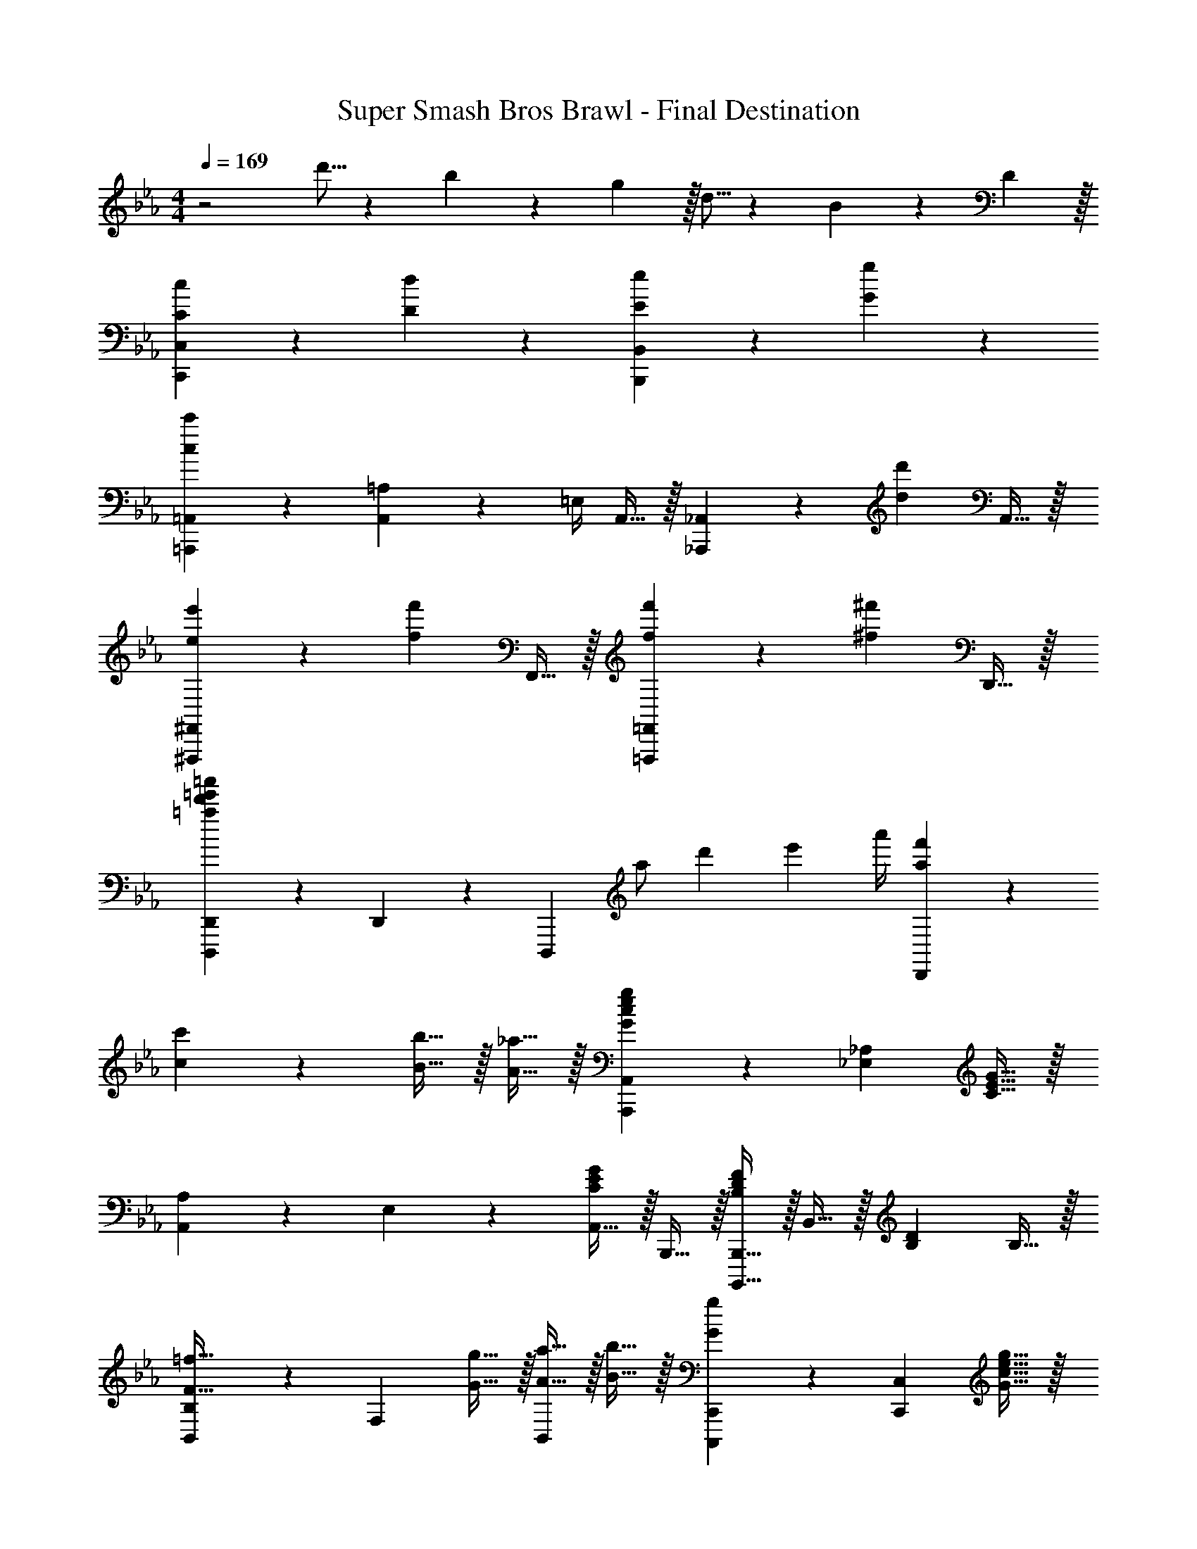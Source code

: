 X: 1
T: Super Smash Bros Brawl - Final Destination
Z: ABC Generated by Starbound Composer v0.8.7
L: 1/4
M: 4/4
Q: 1/4=169
K: Eb
z2 d'5/16 z/48 b19/60 z/60 g29/96 z/32 d5/16 z/48 B19/60 z/60 D29/96 z/32 
[C19/20c19/20C,,19/20C,19/20] z/20 [D19/20d19/20] z/20 [E19/20e19/20B,,,19/20B,,19/20] z/20 [G19/20g19/20] z/20 
[=A,,,19/20=A,,19/20c19/10c'19/10] z/20 [A,,2/9=A,2/9] z/36 =E,/4 A,,15/32 z/32 [_A,,,19/20_A,,19/20] z/20 [z/d19/20d'19/20] A,,15/32 z/32 
[e19/20e'19/20^F,,,19/20^F,,19/20] z/20 [z/f19/20f'19/20] F,,15/32 z/32 [f19/20f'19/20=F,,,19/20=F,,19/20] z/20 [z/^f19/20^f'19/20] D,,15/32 z/32 
[=a19/20d'19/20=e'19/20=a'19/20D,,,19/20D,,19/20] z/20 D,,2/9 z/36 [z/4D,,,17/24] [z/12a/] [z2/21d'5/12] [z/14e'9/28] a'/4 [a19/20f'19/20D,,19/20] z61/20 
[c19/20c'19/20] z/20 [B15/32b15/32] z/32 [A15/32_a15/32] z/32 [G19/20c19/20e19/20g19/20A,,,19/20A,,19/20] z/20 [z/_E,19/20_A,19/20] [C15/32E15/32G15/32] z/32 
[A,,2/9A,2/9] z/36 E,17/24 z/24 [A,,15/32C19/20E19/20G19/20] z/32 B,,,15/32 z/32 [B,,,,15/32B,,,15/32B,19/20D19/20F19/20] z/32 B,,15/32 z/32 [z/B,19/20D19/20] B,15/32 z/32 
[B,,2/9B,2/9F15/32=f15/32] z/36 [z/4F,17/24] [G15/32g15/32] z/32 [A15/32a15/32B,,19/20] z/32 [B15/32b15/32] z/32 [G19/20g19/20C,,,19/20C,,19/20] z/20 [z/C,,19/20C,19/20] [G15/32c15/32e15/32g15/32] z/32 
[C,2/9C2/9] z/36 G,17/24 z/24 [C,15/32G19/20c19/20e19/20] z/32 G,,15/32 z/32 [g'2/9G,,,19/20G,,19/20] z/36 _e'/4 c'2/9 z/36 g/4 [e2/9G,,19/20D,19/20G,19/20] z/36 c/4 G2/9 z/36 c/4 
[e2/9F,,,15/32F,,15/32] z/36 g/4 [e2/9G,,,15/32G,,15/32] z/36 c/4 [G2/9A,,,15/32A,,15/32] z/36 E/4 [C2/9B,,,15/32B,,15/32] z/36 E/4 [A,,,17/24A,,17/24C19/20E19/20G19/20] z/24 [E,/4A,/4] z/ [C15/32E15/32G15/32] z/32 
[A,,2/9A,2/9] z/36 E,17/24 z/24 [A,,15/32C19/20E19/20G19/20] z/32 B,,,2/9 z/36 B,,,,/4 [B,,,15/32B,19/20D19/20F19/20] z/32 B,,15/32 z/32 [z/4D15/32d15/32] [z/4B,17/24] [E15/32e15/32] z/32 
[B,,15/32B,15/32F19/20f19/20] z/32 F,15/32 z/32 [E15/32e15/32B,,15/32] z/32 [D15/32d15/32C,,15/32] z/32 [C19/20c19/20C,,,19/20C,,19/20] z/20 [c19/20c'19/20C,,19/20C,19/20] z/20 
[D,,15/32D,15/32d19/20f19/20b19/20d'19/20] z/32 B,,15/32 z/32 [D,2/9D19/20F19/20B19/20d19/20] z/36 F,/4 B,15/32 z/32 [e19/20g19/20b19/20e'19/20E,,,19/20E,,19/20] z/20 [e19/20E,,19/20B,,19/20E,19/20] z/20 
[=f'2/9F,,,19/20F,,19/20] z/36 c'/4 a2/9 z/36 f/4 [c2/9F,,19/20C,19/20F,19/20] z/36 F17/24 z/24 [G19/20c19/20e19/20g19/20A,,,19/20A,,19/20] z/20 [z/E,19/20A,19/20] [C15/32E15/32G15/32] z/32 
[A,,2/9A,2/9] z/36 E,17/24 z/24 [A,,15/32C19/20E19/20G19/20] z/32 B,,,15/32 z/32 [B,,,,15/32B,,,15/32B,19/20D19/20F19/20] z/32 B,,15/32 z/32 [z/B,19/20D19/20] B,15/32 z/32 
[B,,2/9B,2/9F15/32f15/32] z/36 [z/4F,17/24] [G15/32g15/32] z/32 [A15/32a15/32B,,19/20] z/32 [B15/32b15/32] z/32 [G19/20g19/20C,,,19/20C,,19/20] z/20 [z/C,,19/20C,19/20] [G15/32c15/32e15/32g15/32] z/32 
[C,2/9C2/9] z/36 G,17/24 z/24 [C,15/32G19/20c19/20e19/20] z/32 G,,15/32 z/32 [g'2/9G,,,19/20G,,19/20] z/36 e'/4 c'2/9 z/36 g/4 [e2/9G,,19/20D,19/20G,19/20] z/36 c/4 G2/9 z/36 c/4 
[e2/9F,,,15/32F,,15/32] z/36 g/4 [e2/9G,,,15/32G,,15/32] z/36 c/4 [G2/9A,,,15/32A,,15/32] z/36 E/4 [C2/9B,,,15/32B,,15/32] z/36 E/4 [C19/20E19/20G19/20A,,,19/20A,,19/20] z/20 [z/E,19/20A,19/20] [C15/32E15/32G15/32] z/32 
[A,,2/9A,2/9] z/36 E,17/24 z/24 [A,,15/32C19/20E19/20G19/20] z/32 B,,,2/9 z/36 B,,,,/4 [B,,,15/32B,19/20D19/20F19/20] z/32 B,,15/32 z/32 [z/4D15/32d15/32] [z/4B,17/24] [E15/32e15/32] z/32 
[B,,15/32B,15/32F19/20f19/20] z/32 F,15/32 z/32 [E15/32e15/32B,,15/32] z/32 [D15/32d15/32C,,15/32] z/32 [C19/20c19/20C,,,19/20C,,19/20] z/20 [c19/20c'19/20C,,19/20C,19/20] z/20 
[D,,15/32D,15/32d19/20f19/20b19/20d'19/20] z/32 B,,15/32 z/32 [D,2/9D19/20F19/20B19/20d19/20] z/36 F,/4 B,15/32 z/32 [e19/20g19/20b19/20e'19/20E,,,19/20E,,19/20] z/20 [E,,2/9E,2/9e19/20] z/36 B,,17/24 z/24 
[f'2/9F,,,19/20F,,19/20] z/36 c'/4 a2/9 z/36 f/4 [c2/9F,,19/20C,19/20F,19/20] z/36 F17/24 z/24 [D19/20G19/20B19/20d19/20E,,,19/20E,,19/20] z/20 [z/E,,19/20B,,19/20E,19/20] [G,15/32B,15/32D15/32] z/32 
[E,,15/32E,15/32] z/32 B,,15/32 z/32 [E,,15/32G,19/20B,19/20D19/20] z/32 F,,15/32 z/32 [z/F,,,19/20F,,19/20] [G,15/32B,15/32D15/32] z/32 [F,,15/32F,15/32] z/32 C,15/32 z/32 
[C15/32c15/32=A,15/32] z/32 [D15/32d15/32C,15/32] z/32 [E15/32e15/32F,15/32] z/32 [F15/32f15/32C,15/32] z/32 [D19/20d19/20G,,,19/20G,,19/20] z11/20 [G,15/32B,15/32D15/32] z/32 
[G,,15/32G,15/32] z/32 D,15/32 z/32 [G,,15/32G,19/20B,19/20D19/20] z/32 D,,15/32 z/32 [z/D,,,19/20D,,19/20] [G,15/32B,15/32D15/32] z/32 [D,,15/32D,15/32] z/32 B,,15/32 z/32 
[C15/32c15/32F,15/32] z/32 [D15/32d15/32B,,15/32] z/32 [E15/32e15/32D,15/32] z/32 [F15/32f15/32B,,15/32] z/32 [D19/20d19/20E,,,19/20E,,19/20] z/20 [z/B,,19/20E,19/20] [G,15/32B,15/32D15/32] z/32 
[E,,2/9E,2/9] z/36 B,,17/24 z/24 [E,,15/32G,19/20B,19/20D19/20] z/32 F,,15/32 z/32 [z/F,,,19/20F,,19/20] [G,15/32B,15/32D15/32] z/32 [=A15/32=a15/32F,,15/32F,15/32] z/32 [B15/32b15/32C,15/32] z/32 
[A,15/32c19/20c'19/20] z/32 C,15/32 z/32 [B15/32b15/32F,15/32] z/32 [A15/32a15/32C,15/32] z/32 [B19/20b19/20G,,,19/20G,,19/20] z/20 [G,,15/32G,15/32G19/20g19/20] z/32 D,15/32 z/32 
G,15/32 z/32 B,15/32 z/32 D15/32 z/32 B,15/32 z/32 [F,,15/32g19/20g'19/20] z/32 C,15/32 z/32 [F,15/32f19/20f'19/20] z/32 C,15/32 z/32 
[A,15/32e19/20e'19/20] z/32 C,15/32 z/32 F,15/32 z/32 C,15/32 z/32 [A,,15/32d19/20d'19/20] z/32 E,15/32 z/32 _A,15/32 z/32 E,15/32 z/32 
[B,15/32e19/20e'19/20] z/32 E,15/32 z/32 [C15/32f19/20f'19/20] z/32 E,15/32 z/32 [G,,15/32f19/20f'19/20] z/32 D,15/32 z/32 [G,15/32e19/20e'19/20] z/32 B,15/32 z/32 
[D15/32d19/20d'19/20] z/32 B,15/32 z/32 G,15/32 z/32 D,15/32 z/32 [C,,15/32d19/20d'19/20] z/32 G,,15/32 z/32 [C,15/32c19/20c'19/20] z/32 E,15/32 z/32 
[G,15/32c19/5c'19/5] z/32 C15/32 z/32 G,15/32 z/32 C15/32 z/32 B,,15/32 z/32 F,15/32 z/32 B,15/32 z/32 F,15/32 z/32 
C15/32 z/32 F,15/32 z/32 B,15/32 z/32 F,15/32 z/32 [=A,,,15/32=A,,15/32dd'] z/32 =A,15/32 z/32 =E,15/32 z/32 A,,15/32 z/32 
[_A,,,15/32_A,,15/32ee'] z/32 _A,15/32 z/32 [_E,15/32f19/20f'19/20] z/32 A,,15/32 z/32 [G,,,15/32G,,15/32ff'] z/32 G,15/32 z/32 [D,15/32e19/20e'19/20] z/32 G,,15/32 z/32 
[^F,,,19/20^F,,19/20dd'] z/20 ^F,15/32 z/32 _D,15/32 z/32 [e19/20e'19/20C,,,19/20C,,19/20] z/20 [f19/20f'19/20C,,19/20C,19/20] z/20 
[g15/32g'15/32C,19/20G,19/20C19/20] z/32 e'2/9 z/36 c'/4 [g2/9C,,19/20C,19/20] z/36 e/4 c2/9 z/36 e/4 [g2/9B,,,19/20B,,19/20] z/36 c/4 G2/9 z/36 E/4 [G2/9B,,15/32=F,15/32] z/36 E/4 [C2/9G,15/32] z/36 G,/4 
[E,2/9B,,,15/32B,,15/32] z/36 C,/4 [G,2/9G,15/32] z/36 E/4 [C,15/32E,15/32G,15/32G19/20] z/32 A,,15/32 z/32 [A,,,15/32A,,15/32F19/20f19/20] z/32 E,,15/32 z/32 A,,2/9 z/36 C,17/36 z/36 E,/4 
[A,2/9G19/20g19/20] z/36 E,17/36 z/36 C,/4 [A,,15/32_A19/20_a19/20] z/32 E,,15/32 z/32 [B,,,15/32B,,15/32A19/20a19/20] z/32 =F,,15/32 z/32 [B,,2/9G19/20g19/20] z/36 =D,17/36 z/36 F,/4 
[B,2/9F19/10f19/10] z/36 F,17/36 z/36 D,/4 B,,15/32 z/32 F,,15/32 z/32 [G,,,15/32G,,15/32G19/20g19/20] z/32 D,,15/32 z/32 G,,2/9 z/36 B,,17/36 z/36 D,/4 
[G,2/9A19/20a19/20] z/36 D,17/36 z/36 B,,/4 [G,,15/32B19/20b19/20] z/32 D,,15/32 z/32 [G,,,15/32B19/20b19/20] z/32 D,,15/32 z/32 [G,,2/9A19/20a19/20] z/36 B,,17/36 z/36 D,/4 
[G,2/9G19/20g19/20] z/36 D,17/36 z/36 B,,/4 G,,15/32 z/32 D,,15/32 z/32 [=A19/20=a19/20F,,,19/20^F,,19/20] z/20 [F,,15/32^F,15/32] z/32 _D,2/9 z/36 F,,/4 
[B19/20b19/20=F,,,19/20=F,,19/20] z/20 [F,,15/32=F,15/32c19/20c'19/20] z/32 C,15/32 z/32 [c19/20c'19/20=E,,,19/20=E,,19/20] z/20 [E,,15/32=E,15/32B19/20b19/20] z/32 =B,,15/32 z/32 
[B19/20b19/20_E,,,19/20_E,,19/20] z/20 [E,,15/32_E,15/32A19/20a19/20] z/32 _B,,2/9 z/36 E,,/4 [F15/32d15/32D,,,19/20D,,19/20] z/32 G15/32 z/32 [A15/32D,,19/20=A,,19/20] z/32 B15/32 z/32 
[c15/32E,,,19/20E,,19/20] z/32 B15/32 z/32 [c15/32E,,19/20B,,19/20E,19/20] z/32 d15/32 z/32 [e15/32F,,,19/20F,,19/20] z/32 d15/32 z/32 [e15/32F,,19/20C,19/20F,19/20] z/32 f15/32 z/32 
[g15/32^F,,,19/20^F,,19/20] z/32 a15/32 z/32 [b15/32F,,19/20^F,19/20] z/32 c'15/32 z/32 [d19/20d'19/20C,,,19/20C,,19/20] z/20 [z/C,,19/20C,19/20] [z/c19/20c'19/20] 
C,19/20 z/20 [c15/32b15/32C,19/20] z/32 [c15/32_a15/32] z/32 [z/C,19/20] [c15/32b15/32] z/32 [c19/20g19/20C,,19/20C,19/20] z/20 
C,19/20 z/20 C,,15/32 z/32 C,15/32 z/32 [d'2/9C,19/20C,,53/32] z/36 g'/4 b'2/9 z/36 g'/4 d'2/9 z/36 b/4 d2/9 z/36 [b/4C,/4C,,10/7] 
g2/9 z/36 d/4 B2/9 z/36 d/4 B2/9 z/36 G/4 [D2/9C,15/32C,,19/8] z/36 G/4 B2/9 z/36 D/4 B,2/9 z/36 G,/4 [=D,2/9C,19/20] z/36 G,17/24 z/24 
C,,19/20 z/20 C,,15/32 z/32 C,15/32 z/32 [D2/9G2/9C,19/20C,,10/7] z/36 G,/4 B,2/9 z/36 D/4 G2/9 z/36 B/4 [G2/9C,15/32C,,19/8] z/36 D/4 
B,2/9 z/36 D/4 G2/9 z/36 B/4 d2/9 z/36 B/4 G2/9 z/36 B/4 d2/9 z/36 g/4 [d2/9C,15/32C,,19/16] z/36 B/4 G2/9 z/36 B/4 d2/9 z/36 [g/4C,,77/36] 
b2/9 z/36 g/4 d2/9 z/36 B/4 [d2/9C,19/20] z/36 d/4 g2/9 z/36 b/4 [c'2/9C,19/20C,,53/32] z/36 [z3/d'77/36] [C,/4C,,37/12] z/ 
c'2/9 z/36 b/4 =a15/32 z/32 g15/32 z/32 [^f15/32C,19/20] z/32 =f15/32 z/32 [e15/32C,19/20] z/32 d15/32 z/32 [c19/20c'19/20B,,,19/20B,,19/20] z/20 
[B15/32b15/32B,,19/20B,19/20] z/32 [_A15/32_a15/32] z/32 [G19/20c19/20e19/20g19/20A,,,19/20_A,,19/20] z/20 [z/E,19/20A,19/20] [C15/32E15/32G15/32] z/32 [A,,15/32A,15/32] z/32 E,15/32 z/32 
[A,,15/32C19/20E19/20G19/20] z/32 B,,,15/32 z/32 [B,,,,15/32B,,,15/32B,19/20D19/20F19/20] z/32 B,,15/32 z/32 [B,19/20D19/20] z/20 [B,,2/9B,2/9F15/32f15/32] z/36 [z/4=F,17/24] [G15/32g15/32] z/32 
[A15/32a15/32B,,19/20] z/32 [B15/32b15/32] z/32 [G19/20g19/20C,,,19/20C,,19/20] z/20 [C,,15/32C,15/32G19/20c19/20e19/20] z/32 =B,,15/32 z/32 [g'2/9=B,,,19/20B,,19/20] z/36 e'/4 c'2/9 z/36 g/4 
[e2/9B,,19/20^F,19/20=B,19/20] z/36 c/4 G2/9 z/36 c/4 [g2/9_B,,,19/20_B,,19/20] z/36 c/4 G2/9 z/36 E/4 [C2/9B,,19/20] z/36 G,/4 C2/9 z/36 E/4 [F15/32f15/32=A,,,19/20=E,,19/20=A,,19/20] z/32 [G15/32g15/32] z/32 
[A15/32a15/32A,,15/32=A,15/32] z/32 [B15/32b15/32=E,15/32] z/32 [G19/20g19/20_A,,,19/20_A,,19/20] z/20 [z/A,,19/20_E,19/20_A,19/20] [G15/32c15/32e15/32g15/32] z/32 [A,,15/32A,15/32] z/32 E,15/32 z/32 
[A,,15/32G19/20c19/20e19/20g19/20] z/32 B,,,15/32 z/32 [B,,,,15/32B,,,15/32F19/20B19/20d19/20f19/20] z/32 [B,,,15/32B,,15/32] z/32 [z/4d15/32d'15/32] [z/4_B,17/24] [e15/32e'15/32] z/32 [B,,15/32B,15/32f19/20f'19/20] z/32 =F,15/32 z/32 
[e15/32e'15/32B,,15/32] z/32 [d15/32d'15/32C,,15/32] z/32 [e19/20e'19/20C,,,19/20C,,19/20] z/20 [c19/20e19/20c'19/20C,,19/20C,19/20] z/20 c''2/9 z/36 g'/4 e'2/9 z/36 c'/4 
g2/9 z/36 e/4 G2/9 z/36 E/4 [C19/10C,,,19/10C,,19/10] z21/10 
[B,15/32d19/20d'19/20] z/32 F15/32 z/32 B15/32 z/32 F15/32 z/32 [c15/32d19/20d'19/20] z/32 F15/32 z/32 [B15/32e19/20e'19/20] z/32 F15/32 z/32 
[B,15/32d19/20d'19/20] z/32 F15/32 z/32 [B15/32c19/20c'19/20] z/32 F15/32 z/32 [z/B19/20b19/20] F15/32 z/32 B15/32 z/32 F15/32 z/32 
[=A,15/32f19/20f'19/20] z/32 F15/32 z/32 =A15/32 z/32 F15/32 z/32 [A15/32f19/20f'19/20] z/32 F15/32 z/32 [A15/32g19/20g'19/20] z/32 F15/32 z/32 
[_A,15/32f19/20f'19/20] z/32 E15/32 z/32 _A15/32 z/32 E15/32 z/32 [A15/32e19/20e'19/20] z/32 E15/32 z/32 [A15/32d19/20d'19/20] z/32 E15/32 z/32 
[G,15/32e19/20e'19/20] z/32 E15/32 z/32 G15/32 z/32 E15/32 z/32 [G15/32c19/20c'19/20] z/32 E15/32 z/32 [G15/32d19/20d'19/20] z/32 E15/32 z/32 
[^F,15/32e19/10e'19/10] z/32 E15/32 z/32 ^F15/32 z/32 E15/32 z/32 [F15/32d19/20d'19/20] z/32 E15/32 z/32 [F15/32c19/20c'19/20] z/32 E15/32 z/32 
[A,,15/32c19/20c'19/20] z/32 E,15/32 z/32 A,15/32 z/32 C15/32 z/32 [E15/32d19/20d'19/20] z/32 A15/32 z/32 [E15/32e19/20e'19/20] z/32 C15/32 z/32 
[f'2/9B,,19/20B,19/20] z/36 d'/4 b2/9 z/36 f/4 [d2/9B,15/32=F15/32] z/36 [z/4B17/24] F15/32 z/32 [f2/9B,,17/24B,17/24] z/36 d/4 B2/9 z/36 [F/4B,,/4] D2/9 z/36 [z/4B,17/24] [B,,,15/32B,,15/32] z/32 
[G19/20B19/20g19/20E,,,19/20_E,,19/20] z/20 [E,,15/32E,15/32] z/32 B,,15/32 z/32 [E,15/32G19/20B19/20g19/20] z/32 G,15/32 z/32 [B,15/32A19/20a19/20] z/32 E15/32 z/32 
[B,15/32G19/20B19/20g19/20] z/32 G,15/32 z/32 [E,15/32F19/20B19/20f19/20] z/32 B,,15/32 z/32 [E,,15/32E19/20B19/20e19/20] z/32 B,,15/32 z/32 E,15/32 z/32 B,,15/32 z/32 
[D,,15/32B19/10b19/10] z/32 B,,15/32 z/32 D,15/32 z/32 =F,15/32 z/32 [B,15/32B19/20b19/20] z/32 D15/32 z/32 [B,15/32c19/20c'19/20] z/32 F,15/32 z/32 
[_D,,15/32B19/20b19/20] z/32 A,,15/32 z/32 _D,15/32 z/32 A,,15/32 z/32 [E,2/9A19/20a19/20] z/36 A,,17/24 z/24 [F,15/32G19/20g19/20] z/32 A,,15/32 z/32 
[C,,15/32A19/20a19/20] z/32 G,,15/32 z/32 C,15/32 z/32 E,15/32 z/32 [G,15/32F19/20f19/20] z/32 C15/32 z/32 [G,15/32G19/20g19/20] z/32 E,15/32 z/32 
[B,,,15/32A19/10a19/10] z/32 =F,,15/32 z/32 B,,2/9 z/36 F,,17/24 z/24 [C,15/32G19/20g19/20] z/32 F,,15/32 z/32 [B,,15/32F19/20f19/20] z/32 F,,15/32 z/32 
[F19/20f19/20E,,,19/20E,,19/20] z/20 [E,,15/32E,15/32E19/20e19/20] z/32 B,,15/32 z/32 [E,15/32G19/20c19/20e19/20g19/20] z/32 G,15/32 z/32 B,15/32 z/32 E15/32 z/32 
[g'2/9E19/20] z/36 e'/4 b2/9 z/36 g/4 [e2/9B,19/20] z/36 B/4 G2/9 z/36 B/4 [g2/9E,,19/20E,19/20] z/36 e/4 B2/9 z/36 G/4 [E,,15/32B,,15/32E19/20] z/32 E,,15/32 z/32 
[G19/20B19/20e19/20g19/20E,,,19/20E,,19/20] z/20 [z/B,,19/20E,19/20] [G,2/9B,2/9E2/9G2/9] z/36 [G,/4B,/4E/4G/4] [G,19/20B,19/20E19/20G19/20E,,19/20E,19/20] z/20 [B,,15/32A19/20a19/20] z/32 E,15/32 z/32 
[G,15/32G19/20B19/20g19/20] z/32 B,15/32 z/32 [E15/32F19/20B19/20f19/20] z/32 B,15/32 z/32 [G,15/32E19/20B19/20e19/20] z/32 E,15/32 z/32 B,,15/32 z/32 E,,15/32 z/32 
[=D,,15/32B19/10b19/10] z/32 B,,15/32 z/32 =D,15/32 z/32 F,2/9 z/36 B,/4 [D2/9B19/20b19/20] z/36 B,/4 F,2/9 z/36 D,/4 [B,,15/32c19/20c'19/20] z/32 D,15/32 z/32 
[_D,,15/32B19/20b19/20] z/32 A,,15/32 z/32 _D,15/32 z/32 A,,15/32 z/32 [E,15/32A19/20a19/20] z/32 A,,15/32 z/32 [F,15/32G19/20g19/20] z/32 A,,15/32 z/32 
[C,,15/32A19/20a19/20] z/32 G,,15/32 z/32 C,2/9 z/36 E,17/36 z/36 G,/4 [C2/9F19/20f19/20] z/36 G,17/36 z/36 E,/4 [C,15/32G19/20g19/20] z/32 B,,15/32 z/32 
[A19/20a19/20B,,,19/20B,,19/20] z/20 [B,,15/32B,15/32] z/32 F,15/32 z/32 [B,,15/32B,15/32G19/20g19/20] z/32 F,15/32 z/32 [B,,15/32F19/20f19/20] z/32 A,,15/32 z/32 
[E19/20A19/20A,,,19/20A,,19/20e19/10] z/20 [A,,15/32A,15/32] z/32 E,15/32 z/32 [E19/20A19/20A,,19/20A,19/20] z/20 [A,,15/32E,15/32] z/32 B,,,15/32 z/32 
[D19/20B19/20d19/20B,,,,19/20B,,,19/20] z/20 B,,15/32 z/32 B,,,15/32 z/32 [d'5/16B,,19/20] z/48 b19/60 z/60 f29/96 z/32 [d5/16B,,,15/32B,,15/32] z/48 [z/6B19/60] [z/6C,,15/32] D29/96 z/32 
[C19/20c19/20C,,19/20C,19/20] z/20 [C,,15/32C,15/32D19/20d19/20] z/32 B,,15/32 z/32 [E19/20e19/20B,,,19/20B,,19/20] z/20 [G19/20g19/20B,,19/20B,19/20] z/20 
[=A,,,19/20=A,,19/20c19/10c'19/10] z/20 [A,,2/9=A,2/9] z/36 =E,/4 A,,15/32 z/32 [_A,,,19/20_A,,19/20] z/20 [A,,15/32_A,15/32d19/20d'19/20] z/32 _E,15/32 z/32 
[e19/20e'19/20F,,,19/20^F,,19/20] z/20 [F,,15/32^F,15/32f19/20f'19/20] z/32 [F,,15/32D,15/32] z/32 [f19/20f'19/20=F,,19/20=F,19/20] z/20 [F,,15/32F,15/32^f19/20^f'19/20] z/32 C,15/32 z/32 
[=a19/20d'19/20=e'19/20a'19/20D,,,19/20=D,,19/20] z/20 D,,2/9 z/36 [z/4D,,,17/24] [z/12a/] [z2/21d'5/12] [z/14e'9/28] a'/4 [a19/20f'19/20D,,19/20] z61/20 
[c19/20c'19/20B,,,19/20B,,19/20] z/20 [B15/32b15/32B,,19/20B,19/20] z/32 [A15/32_a15/32] z/32 [G19/20c19/20e19/20g19/20A,,,19/20A,,19/20] z/20 [z/E,19/20A,19/20] [C15/32E15/32G15/32] z/32 
[A,,2/9A,2/9] z/36 E,17/24 z/24 [A,,15/32C19/20E19/20G19/20] z/32 B,,,15/32 z/32 [B,,,,15/32B,,,15/32B,19/20D19/20F19/20] z/32 B,,15/32 z/32 [B,15/32D15/32] z/32 [B,15/32B,15/32] z/32 
[B,,2/9B,2/9F15/32=f15/32] z/36 [z/4F,17/24] [G15/32g15/32] z/32 [A15/32a15/32B,,19/20] z/32 [B15/32b15/32] z/32 [G19/20g19/20C,,,19/20C,,19/20] z/20 [C,,15/32C,15/32G19/20c19/20e19/20] z/32 =B,,15/32 z/32 
[g'2/9=B,,,19/20B,,19/20] z/36 _e'/4 c'2/9 z/36 g/4 [e2/9B,,19/20^F,19/20=B,19/20] z/36 c/4 G2/9 z/36 c/4 [e2/9_B,,,19/20_B,,19/20] z/36 g/4 e2/9 z/36 c/4 [G2/9B,,19/20] z/36 E/4 C2/9 z/36 E/4 
[F15/32f15/32=A,,,19/20=E,,19/20=A,,19/20] z/32 [G15/32g15/32] z/32 [A15/32a15/32A,,15/32=A,15/32] z/32 [B15/32b15/32=E,15/32] z/32 [_A,,,17/24_A,,17/24c19/20e19/20g19/20] z/24 [_E,/4_A,/4] z/ [C15/32E15/32G15/32] z/32 
[A,,2/9A,2/9] z/36 E,17/24 z/24 [A,,15/32C19/20E19/20G19/20] z/32 B,,,2/9 z/36 B,,,,/4 [B,,,15/32_B,19/20D19/20F19/20] z/32 B,,15/32 z/32 [z/4D15/32d15/32] [z/4B,17/24] [E15/32e15/32] z/32 
[B,,15/32B,15/32F19/20f19/20] z/32 =F,15/32 z/32 [E15/32e15/32B,,15/32] z/32 [D15/32d15/32C,,15/32] z/32 [C19/20c19/20C,,,19/20C,,19/20] z/20 [c19/20c'19/20C,,19/20C,19/20] z/20 
[D,,15/32=D,15/32d19/20f19/20b19/20d'19/20] z/32 B,,15/32 z/32 [D,2/9D19/20F19/20B19/20d19/20] z/36 F,/4 B,15/32 z/32 [e19/20g19/20b19/20e'19/20E,,,19/20_E,,19/20] z/20 [e19/20E,,19/20B,,19/20E,19/20] z/20 
[=f'2/9=F,,,19/20F,,19/20] z/36 c'/4 a2/9 z/36 f/4 [c2/9F,,19/20C,19/20F,19/20] z/36 F17/24 z/24 [g19/20c'19/20e'19/20g'19/20A,,,19/20A,,19/20] z/20 [z/E,19/20A,19/20] [C15/32E15/32G15/32] z/32 
[A,,2/9A,2/9] z/36 E,17/24 z/24 [A,,15/32C19/20E19/20G19/20] z/32 B,,,15/32 z/32 [B,,,,15/32B,,,15/32B,19/20D19/20F19/20] z/32 B,,15/32 z/32 [z/B,19/20D19/20] B,15/32 z/32 
[B,,2/9B,2/9f15/32f'15/32] z/36 [z/4F,17/24] [g15/32g'15/32] z/32 [a15/32_a'15/32B,,19/20] z/32 [b15/32b'15/32] z/32 [g19/20g'19/20C,,,19/20C,,19/20] z/20 [z/C,,19/20C,19/20] [G15/32c15/32e15/32g15/32] z/32 
[C,2/9C2/9] z/36 G,17/24 z/24 [C,15/32G19/20c19/20e19/20] z/32 G,,15/32 z/32 [g'2/9G,,,19/20G,,19/20] z/36 e'/4 c'2/9 z/36 g/4 [e2/9G,,19/20D,19/20G,19/20] z/36 c/4 G2/9 z/36 c/4 
[e2/9F,,,15/32F,,15/32] z/36 g/4 [e2/9G,,,15/32G,,15/32] z/36 c/4 [G2/9A,,,15/32A,,15/32] z/36 E/4 [C2/9B,,,15/32B,,15/32] z/36 E/4 [C19/20E19/20G19/20A,,,19/20A,,19/20] z/20 [z/E,19/20A,19/20] [C15/32E15/32G15/32] z/32 
[A,,2/9A,2/9] z/36 E,17/24 z/24 [A,,15/32C19/20E19/20G19/20] z/32 B,,,2/9 z/36 B,,,,/4 [B,,,15/32B,19/20D19/20F19/20] z/32 B,,15/32 z/32 [z/4D15/32d15/32] [z/4B,17/24] [E15/32e15/32] z/32 
[B,,15/32B,15/32F19/20f19/20] z/32 F,15/32 z/32 [E15/32e15/32B,,15/32] z/32 [D15/32d15/32C,,15/32] z/32 [C19/20c19/20C,,,19/20C,,19/20] z/20 [c19/20c'19/20C,,19/20C,19/20] z/20 
[D,,15/32D,15/32d19/20f19/20b19/20d'19/20] z/32 B,,15/32 z/32 [D,2/9D19/20F19/20B19/20d19/20] z/36 F,/4 B,15/32 z/32 [e19/20g19/20b19/20e'19/20E,,,19/20E,,19/20] z/20 [E,,2/9E,2/9e19/20] z/36 B,,17/24 z/24 
[f'2/9F,,,19/20F,,19/20] z/36 c'/4 a2/9 z/36 f/4 [c2/9F,,19/20C,19/20F,19/20] z/36 F17/24 z/24 [D19/20G19/20B19/20d19/20E,,,19/20E,,19/20] z/20 [z/E,,19/20B,,19/20E,19/20] [G,15/32B,15/32D15/32] z/32 
[E,,15/32E,15/32] z/32 B,,15/32 z/32 [E,,15/32G,19/20B,19/20D19/20] z/32 F,,15/32 z/32 [z/F,,,19/20F,,19/20] [G,15/32B,15/32D15/32] z/32 [F,,15/32F,15/32] z/32 C,15/32 z/32 
[C15/32c15/32=A,15/32] z/32 [D15/32d15/32C,15/32] z/32 [E15/32e15/32F,15/32] z/32 [F15/32f15/32C,15/32] z/32 [D19/20d19/20G,,,19/20G,,19/20] z/20 [G2/9G,,19/20G,19/20] z/36 B/4 d2/9 z/36 g/4 
[b2/9G,19/20D19/20G19/20] z/36 d'/4 b2/9 z/36 g/4 [d2/9G,,15/32G,15/32] z/36 B/4 [G2/9D,15/32] z/36 B/4 [d2/9D,,,19/20D,,19/20] z/36 B/4 D15/32 z/32 [B,15/32D,,15/32D,15/32] z/32 [D15/32D,15/32] z/32 
[C15/32c15/32F,15/32] z/32 [D15/32d15/32B,,15/32] z/32 [E15/32e15/32D,15/32] z/32 [F15/32f15/32B,,15/32] z/32 [D19/20d19/20E,,,19/20E,,19/20] z/20 [z/B,,19/20E,19/20] [G,15/32B,15/32D15/32] z/32 
[E,,2/9E,2/9] z/36 B,,17/24 z/24 [E,,15/32G,19/20B,19/20D19/20] z/32 F,,15/32 z/32 [z/F,,,19/20F,,19/20] [G,15/32B,15/32D15/32] z/32 [=A15/32=a15/32F,,15/32F,15/32] z/32 [B15/32b15/32C,15/32] z/32 
[A,15/32c19/20c'19/20] z/32 C,15/32 z/32 [B15/32b15/32F,15/32] z/32 [A15/32a15/32C,15/32] z/32 [B19/20b19/20G,,,19/20G,,19/20] z/20 [G,,15/32G,15/32G19/20g19/20] z/32 D,15/32 z/32 
G,15/32 z/32 B,15/32 z/32 D15/32 z/32 B,15/32 z/32 [F,,15/32g19/20g'19/20] z/32 C,15/32 z/32 [F,15/32f19/20f'19/20] z/32 C,15/32 z/32 
[A,15/32e19/20e'19/20] z/32 C,15/32 z/32 F,15/32 z/32 C,15/32 z/32 [A,,15/32d19/20d'19/20] z/32 E,15/32 z/32 _A,15/32 z/32 E,15/32 z/32 
[B,15/32e19/20e'19/20] z/32 E,15/32 z/32 [C15/32f19/20f'19/20] z/32 E,15/32 z/32 [G,,15/32f19/20f'19/20] z/32 D,15/32 z/32 [G,15/32e19/20e'19/20] z/32 B,15/32 z/32 
[D15/32d19/20d'19/20] z/32 B,15/32 z/32 G,15/32 z/32 D,15/32 z/32 [C,,15/32d19/20d'19/20] z/32 G,,15/32 z/32 [C,15/32c19/20c'19/20] z/32 E,15/32 z/32 
[G,15/32c19/5c'19/5] z/32 C15/32 z/32 G,15/32 z/32 C15/32 z/32 B,,15/32 z/32 F,15/32 z/32 B,15/32 z/32 F,15/32 z/32 
C15/32 z/32 F,15/32 z/32 B,15/32 z/32 F,15/32 z/32 [=A,,,15/32=A,,15/32dd'] z/32 =A,15/32 z/32 =E,15/32 z/32 A,,15/32 z/32 
[_A,,,15/32_A,,15/32ee'] z/32 _A,15/32 z/32 [_E,15/32f19/20f'19/20] z/32 A,,15/32 z/32 [G,,,15/32G,,15/32ff'] z/32 G,15/32 z/32 [D,15/32e19/20e'19/20] z/32 G,,15/32 z/32 
[^F,,,19/20^F,,19/20dd'] z/20 ^F,15/32 z/32 _D,15/32 z/32 [e19/20e'19/20C,,,19/20C,,19/20] z/20 [f19/20f'19/20C,,19/20C,19/20] z/20 
[g15/32g'15/32C,19/20G,19/20C19/20] z/32 e'2/9 z/36 c'/4 [g2/9C,,19/20C,19/20] z/36 e/4 c2/9 z/36 e/4 [g2/9B,,,19/20B,,19/20] z/36 c/4 G2/9 z/36 E/4 [G2/9B,,15/32=F,15/32] z/36 E/4 [C2/9G,15/32] z/36 G,/4 
[E,2/9B,,,15/32B,,15/32] z/36 C,/4 [G,2/9G,15/32] z/36 E/4 [C,15/32E,15/32G,15/32G19/20] z/32 A,,15/32 z/32 [A,,,15/32A,,15/32F19/20f19/20] z/32 E,,15/32 z/32 A,,2/9 z/36 C,17/36 z/36 E,/4 
[A,2/9G19/20g19/20] z/36 E,17/36 z/36 C,/4 [A,,15/32_A19/20_a19/20] z/32 E,,15/32 z/32 [B,,,15/32B,,15/32A19/20a19/20] z/32 =F,,15/32 z/32 [B,,2/9G19/20g19/20] z/36 =D,17/36 z/36 F,/4 
[B,2/9F10/7f10/7] z/36 F,17/36 z/36 D,/4 B,,15/32 z/32 [F/9F,,15/32] z/72 B/8 d/8 f/8 [G,,,15/32G,,15/32g19/20g'19/20] z/32 D,,15/32 z/32 G,,2/9 z/36 B,,17/36 z/36 D,/4 
[G,2/9a19/20a'19/20] z/36 D,17/36 z/36 B,,/4 [G,,15/32b19/20b'19/20] z/32 D,,15/32 z/32 [G,,,15/32b19/20b'19/20] z/32 D,,15/32 z/32 [G,,2/9a19/20a'19/20] z/36 B,,17/36 z/36 D,/4 
[G,2/9g19/20g'19/20] z/36 D,17/36 z/36 B,,/4 G,,15/32 z/32 D,,15/32 z/32 [=A19/20=a19/20F,,,19/20^F,,19/20] z/20 [F,,15/32^F,15/32] z/32 _D,2/9 z/36 F,,/4 
[B19/20b19/20=F,,,19/20=F,,19/20] z/20 [F,,15/32=F,15/32c19/20c'19/20] z/32 C,15/32 z/32 [c19/20c'19/20=E,,,19/20=E,,19/20] z/20 [E,,15/32=E,15/32B19/20b19/20] z/32 =B,,15/32 z/32 
[B19/20b19/20_E,,,19/20_E,,19/20] z/20 [E,,15/32_E,15/32A19/20a19/20] z/32 _B,,2/9 z/36 E,,/4 [F15/32d15/32D,,,19/20D,,19/20] z/32 G15/32 z/32 [A15/32D,,19/20=A,,19/20] z/32 B15/32 z/32 
[c15/32E,,,19/20E,,19/20] z/32 B15/32 z/32 [c15/32E,,19/20B,,19/20E,19/20] z/32 d15/32 z/32 [e15/32F,,,19/20F,,19/20] z/32 d15/32 z/32 [e15/32F,,19/20C,19/20F,19/20] z/32 f15/32 z/32 
[g15/32^F,,,19/20^F,,19/20] z/32 a15/32 z/32 [b15/32F,,19/20^F,19/20] z/32 c'15/32 z/32 [d19/20d'19/20C,,,19/20C,,19/20] z/20 [z/C,,19/20C,19/20] [z/c19/20c'19/20] 
C,19/20 z/20 [c15/32b15/32C,19/20] z/32 [c15/32_a15/32] z/32 [z/C,19/20] [c15/32b15/32] z/32 [c19/20g19/20C,,19/20C,19/20] z/20 
C,19/20 z/20 C,,15/32 z/32 C,15/32 z/32 [d'2/9C,19/20C,,53/32] z/36 g'/4 b'2/9 z/36 g'/4 d'2/9 z/36 b/4 d2/9 z/36 [b/4C,/4C,,10/7] 
g2/9 z/36 d/4 B2/9 z/36 d/4 B2/9 z/36 G/4 [D2/9C,15/32C,,19/8] z/36 G/4 B2/9 z/36 D/4 B,2/9 z/36 G,/4 [=D,2/9C,19/20] z/36 G,17/24 z/24 
C,,19/20 z/20 C,,15/32 z/32 C,15/32 z/32 [D2/9G2/9C,19/20C,,10/7] z/36 G,/4 B,2/9 z/36 D/4 G2/9 z/36 B/4 [G2/9C,15/32C,,19/8] z/36 D/4 
B,2/9 z/36 D/4 G2/9 z/36 B/4 d2/9 z/36 B/4 G2/9 z/36 B/4 d2/9 z/36 g/4 [d2/9C,15/32C,,19/16] z/36 B/4 G2/9 z/36 B/4 d2/9 z/36 [g/4C,,77/36] 
b2/9 z/36 g/4 d2/9 z/36 B/4 [d2/9C,19/20] z/36 d/4 g2/9 z/36 b/4 [c'2/9C,19/20C,,53/32] z/36 [z3/d'77/36] [C,/4C,,37/12] z/ 
c'2/9 z/36 b/4 =a15/32 z/32 g15/32 z/32 [^f15/32C,19/20] z/32 =f15/32 z/32 [e15/32C,19/20] z/32 d15/32 z/32 [c19/20c'19/20B,,,19/20B,,19/20] z/20 
[B15/32b15/32B,,19/20B,19/20] z/32 [_A15/32_a15/32] z/32 [G19/20c19/20e19/20g19/20A,,,19/20_A,,19/20] z/20 [z/E,19/20A,19/20] [C15/32E15/32G15/32] z/32 [A,,15/32A,15/32] z/32 E,15/32 z/32 
[A,,15/32C19/20E19/20G19/20] z/32 B,,,15/32 z/32 [B,,,,15/32B,,,15/32B,19/20D19/20F19/20] z/32 B,,15/32 z/32 [B,19/20D19/20] z/20 [B,,2/9B,2/9F15/32f15/32] z/36 [z/4=F,17/24] [G15/32g15/32] z/32 
[A15/32a15/32B,,19/20] z/32 [B15/32b15/32] z/32 [G19/20g19/20C,,,19/20C,,19/20] z/20 [C,,15/32C,15/32G19/20c19/20e19/20] z/32 =B,,15/32 z/32 [g'2/9=B,,,19/20B,,19/20] z/36 e'/4 c'2/9 z/36 g/4 
[e2/9B,,19/20^F,19/20=B,19/20] z/36 c/4 G2/9 z/36 c/4 [g2/9_B,,,19/20_B,,19/20] z/36 c/4 G2/9 z/36 E/4 [C2/9B,,19/20] z/36 G,/4 C2/9 z/36 E/4 [F15/32f15/32=A,,,19/20=E,,19/20=A,,19/20] z/32 [G15/32g15/32] z/32 
[A15/32a15/32A,,15/32=A,15/32] z/32 [B15/32b15/32=E,15/32] z/32 [G19/20g19/20_A,,,19/20_A,,19/20] z/20 [z/A,,19/20_E,19/20_A,19/20] [G15/32c15/32e15/32g15/32] z/32 [A,,15/32A,15/32] z/32 E,15/32 z/32 
[A,,15/32G19/20c19/20e19/20g19/20] z/32 B,,,15/32 z/32 [B,,,,15/32B,,,15/32F19/20B19/20d19/20f19/20] z/32 [B,,,15/32B,,15/32] z/32 [d15/32d'15/32] z/32 [e15/32e'15/32] z/32 [f19/20f'19/20] z/20 
[e15/32e'15/32] z/32 [d15/32d'15/32] z/32 [e19/20e'19/20C,,,19/20C,,19/20] z/20 [c19/20e19/20c'19/20] z/20 c''/9 z/72 g'/8 e'/8 c'/8 g/9 z/72 e/8 c/8 G/8 
E/9 z/72 C/8 G,/8 E,/8 C,/9 z/72 G,,/8 _E,,/4 [C,,,4C,,4] 
